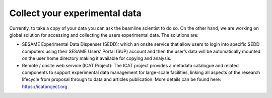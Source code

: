 Collect your experimental data
==============================

Currently, to take a copy of your data you can ask the beamline scientist to do so. On the other hand, we are working on global solution for accessing and collecting the users experimental data. The solutions are:

* SESAME Experimental Data Dispenser (SEDD): which an onsite service that allow users to login into specific SEDD computers using their SESAME Users’ Portal (SUP) account and then the user’s data will be automatically mounted on the user home directory making it available for copying and analysis.

* Remote / onsite web service (ICAT Project): The ICAT project provides a metadata catalogue and related components to support experimental data management for large-scale facilities, linking all aspects of the research lifecycle from proposal through to data and articles publication. More details can be found here: https://icatproject.org